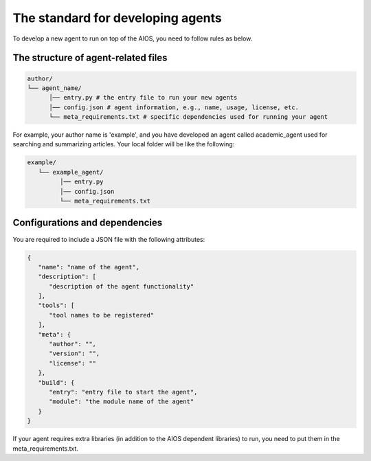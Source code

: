 .. _agent_index.rst:

The standard for developing agents
==================================

To develop a new agent to run on top of the AIOS, you need to follow rules as below.


The structure of agent-related files
------------------------------------

.. code-block:: text

   author/
   └── agent_name/
         │── entry.py # the entry file to run your new agents
         │── config.json # agent information, e.g., name, usage, license, etc.
         └── meta_requirements.txt # specific dependencies used for running your agent

For example, your author name is 'example', and you have developed an agent called academic_agent used for searching and summarizing articles.
Your local folder will be like the following:

.. code-block:: text

   example/
      └── example_agent/
            │── entry.py
            │── config.json
            └── meta_requirements.txt

Configurations and dependencies
-------------------------------

You are required to include a JSON file with the following attributes:

.. code-block:: json
   
   {
      "name": "name of the agent",
      "description": [
         "description of the agent functionality"
      ],
      "tools": [
         "tool names to be registered"
      ],
      "meta": {
         "author": "",
         "version": "",
         "license": ""
      },
      "build": {
         "entry": "entry file to start the agent",
         "module": "the module name of the agent"
      }
   }

If your agent requires extra libraries (in addition to the AIOS dependent libraries) to run,
you need to put them in the meta_requirements.txt. 


